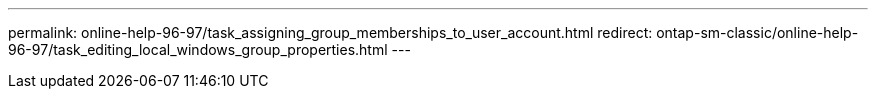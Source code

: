 ---
permalink: online-help-96-97/task_assigning_group_memberships_to_user_account.html
redirect: ontap-sm-classic/online-help-96-97/task_editing_local_windows_group_properties.html
---
